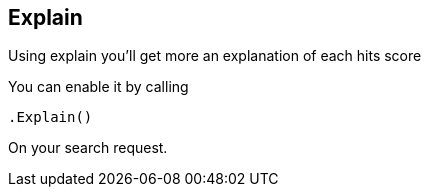 [[explain]]
== Explain

Using explain you'll get more an explanation of each hits score

You can enable it by calling

[source,csharp]
----
.Explain()
----

On your search request.

